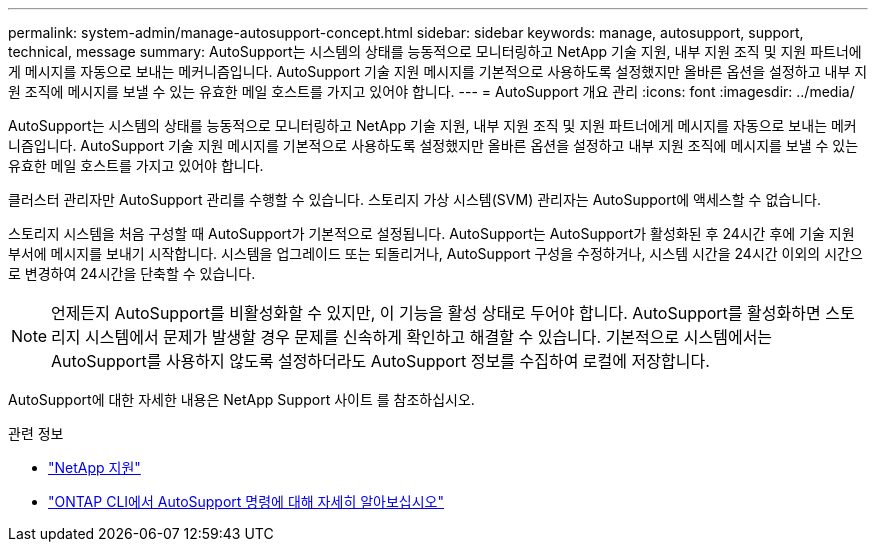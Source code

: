 ---
permalink: system-admin/manage-autosupport-concept.html 
sidebar: sidebar 
keywords: manage, autosupport, support, technical, message 
summary: AutoSupport는 시스템의 상태를 능동적으로 모니터링하고 NetApp 기술 지원, 내부 지원 조직 및 지원 파트너에게 메시지를 자동으로 보내는 메커니즘입니다. AutoSupport 기술 지원 메시지를 기본적으로 사용하도록 설정했지만 올바른 옵션을 설정하고 내부 지원 조직에 메시지를 보낼 수 있는 유효한 메일 호스트를 가지고 있어야 합니다. 
---
= AutoSupport 개요 관리
:icons: font
:imagesdir: ../media/


[role="lead"]
AutoSupport는 시스템의 상태를 능동적으로 모니터링하고 NetApp 기술 지원, 내부 지원 조직 및 지원 파트너에게 메시지를 자동으로 보내는 메커니즘입니다. AutoSupport 기술 지원 메시지를 기본적으로 사용하도록 설정했지만 올바른 옵션을 설정하고 내부 지원 조직에 메시지를 보낼 수 있는 유효한 메일 호스트를 가지고 있어야 합니다.

클러스터 관리자만 AutoSupport 관리를 수행할 수 있습니다. 스토리지 가상 시스템(SVM) 관리자는 AutoSupport에 액세스할 수 없습니다.

스토리지 시스템을 처음 구성할 때 AutoSupport가 기본적으로 설정됩니다. AutoSupport는 AutoSupport가 활성화된 후 24시간 후에 기술 지원 부서에 메시지를 보내기 시작합니다. 시스템을 업그레이드 또는 되돌리거나, AutoSupport 구성을 수정하거나, 시스템 시간을 24시간 이외의 시간으로 변경하여 24시간을 단축할 수 있습니다.

[NOTE]
====
언제든지 AutoSupport를 비활성화할 수 있지만, 이 기능을 활성 상태로 두어야 합니다. AutoSupport를 활성화하면 스토리지 시스템에서 문제가 발생할 경우 문제를 신속하게 확인하고 해결할 수 있습니다. 기본적으로 시스템에서는 AutoSupport를 사용하지 않도록 설정하더라도 AutoSupport 정보를 수집하여 로컬에 저장합니다.

====
AutoSupport에 대한 자세한 내용은 NetApp Support 사이트 를 참조하십시오.

.관련 정보
* https://support.netapp.com/["NetApp 지원"]
* http://docs.netapp.com/ontap-9/topic/com.netapp.doc.dot-cm-cmpr/GUID-5CB10C70-AC11-41C0-8C16-B4D0DF916E9B.html["ONTAP CLI에서 AutoSupport 명령에 대해 자세히 알아보십시오"]

